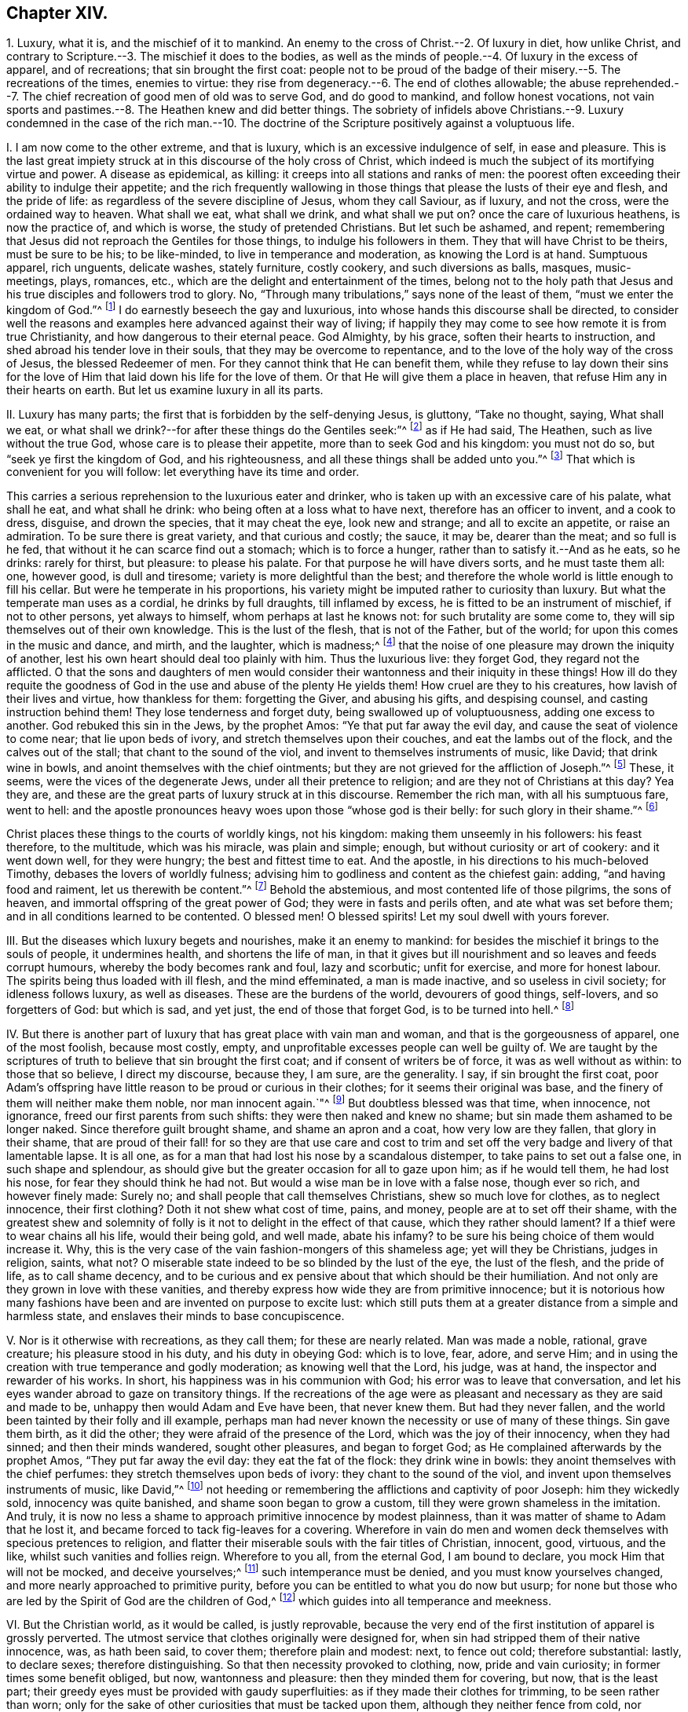 == Chapter XIV.

1+++.+++ Luxury, what it is, and the mischief of it to mankind.
An enemy to the cross of Christ.--2. Of luxury in diet, how unlike Christ,
and contrary to Scripture.--3. The mischief it does to the bodies,
as well as the minds of people.--4. Of luxury in the excess of apparel,
and of recreations; that sin brought the first coat:
people not to be proud of the badge of their misery.--5. The recreations of the times,
enemies to virtue: they rise from degeneracy.--6. The end of clothes allowable;
the abuse reprehended.--7. The chief recreation of good men of old was to serve God,
and do good to mankind, and follow honest vocations,
not vain sports and pastimes.--8. The Heathen knew and did better things.
The sobriety of infidels above Christians.--9. Luxury condemned in the case of the rich
man.--10. The doctrine of the Scripture positively against a voluptuous life.

I+++.+++ I am now come to the other extreme, and that is luxury,
which is an excessive indulgence of self, in ease and pleasure.
This is the last great impiety struck at in this discourse of the holy cross of Christ,
which indeed is much the subject of its mortifying virtue and power.
A disease as epidemical, as killing: it creeps into all stations and ranks of men:
the poorest often exceeding their ability to indulge their appetite;
and the rich frequently wallowing in those things
that please the lusts of their eye and flesh,
and the pride of life: as regardless of the severe discipline of Jesus,
whom they call Saviour, as if luxury, and not the cross, were the ordained way to heaven.
What shall we eat, what shall we drink, and what shall we put on?
once the care of luxurious heathens, is now the practice of, and which is worse,
the study of pretended Christians.
But let such be ashamed, and repent;
remembering that Jesus did not reproach the Gentiles for those things,
to indulge his followers in them.
They that will have Christ to be theirs, must be sure to be his; to be like-minded,
to live in temperance and moderation, as knowing the Lord is at hand.
Sumptuous apparel, rich unguents, delicate washes, stately furniture, costly cookery,
and such diversions as balls, masques, music-meetings, plays, romances, etc.,
which are the delight and entertainment of the times,
belong not to the holy path that Jesus and his true
disciples and followers trod to glory.
No, "`Through many tribulations,`" says none of the least of them,
"`must we enter the kingdom of God.`"^
footnote:[Acts 14:22.]
I do earnestly beseech the gay and luxurious,
into whose hands this discourse shall be directed,
to consider well the reasons and examples here advanced against their way of living;
if happily they may come to see how remote it is from true Christianity,
and how dangerous to their eternal peace.
God Almighty, by his grace, soften their hearts to instruction,
and shed abroad his tender love in their souls, that they may be overcome to repentance,
and to the love of the holy way of the cross of Jesus, the blessed Redeemer of men.
For they cannot think that He can benefit them,
while they refuse to lay down their sins for the love of
Him that laid down his life for the love of them.
Or that He will give them a place in heaven, that refuse Him any in their hearts on earth.
But let us examine luxury in all its parts.

II. Luxury has many parts; the first that is forbidden by the self-denying Jesus,
is gluttony, "`Take no thought, saying, What shall we eat,
or what shall we drink?--for after these things do the Gentiles seek:`"^
footnote:[Matt. 6:31-32.]
as if He had said, The Heathen, such as live without the true God,
whose care is to please their appetite, more than to seek God and his kingdom:
you must not do so, but "`seek ye first the kingdom of God, and his righteousness,
and all these things shall be added unto you.`"^
footnote:[Matt. 6:33.]
That which is convenient for you will follow: let everything have its time and order.

This carries a serious reprehension to the luxurious eater and drinker,
who is taken up with an excessive care of his palate, what shall he eat,
and what shall he drink: who being often at a loss what to have next,
therefore has an officer to invent, and a cook to dress, disguise, and drown the species,
that it may cheat the eye, look new and strange; and all to excite an appetite,
or raise an admiration.
To be sure there is great variety, and that curious and costly; the sauce, it may be,
dearer than the meat; and so full is he fed,
that without it he can scarce find out a stomach; which is to force a hunger,
rather than to satisfy it.--And as he eats, so he drinks: rarely for thirst,
but pleasure: to please his palate.
For that purpose he will have divers sorts, and he must taste them all: one,
however good, is dull and tiresome; variety is more delightful than the best;
and therefore the whole world is little enough to fill his cellar.
But were he temperate in his proportions,
his variety might be imputed rather to curiosity than luxury.
But what the temperate man uses as a cordial, he drinks by full draughts,
till inflamed by excess, he is fitted to be an instrument of mischief,
if not to other persons, yet always to himself, whom perhaps at last he knows not:
for such brutality are some come to, they will sip themselves out of their own knowledge.
This is the lust of the flesh, that is not of the Father, but of the world;
for upon this comes in the music and dance, and mirth, and the laughter,
which is madness;^
footnote:[Ecc. 2:2.]
that the noise of one pleasure may drown the iniquity of another,
lest his own heart should deal too plainly with him.
Thus the luxurious live: they forget God, they regard not the afflicted.
O that the sons and daughters of men would consider
their wantonness and their iniquity in these things!
How ill do they requite the goodness of God in the
use and abuse of the plenty He yields them!
How cruel are they to his creatures, how lavish of their lives and virtue,
how thankless for them: forgetting the Giver, and abusing his gifts,
and despising counsel, and casting instruction behind them!
They lose tenderness and forget duty, being swallowed up of voluptuousness,
adding one excess to another.
God rebuked this sin in the Jews, by the prophet Amos:
"`Ye that put far away the evil day, and cause the seat of violence to come near;
that lie upon beds of ivory, and stretch themselves upon their couches,
and eat the lambs out of the flock, and the calves out of the stall;
that chant to the sound of the viol, and invent to themselves instruments of music,
like David; that drink wine in bowls, and anoint themselves with the chief ointments;
but they are not grieved for the affliction of Joseph.`"^
footnote:[Amos 6:3-6.]
These, it seems, were the vices of the degenerate Jews,
under all their pretence to religion; and are they not of Christians at this day?
Yea they are, and these are the great parts of luxury struck at in this discourse.
Remember the rich man, with all his sumptuous fare, went to hell:
and the apostle pronounces heavy woes upon those "`whose god is their belly:
for such glory in their shame.`"^
footnote:[Phil. 3:19.]

Christ places these things to the courts of worldly kings, not his kingdom:
making them unseemly in his followers: his feast therefore, to the multitude,
which was his miracle, was plain and simple; enough,
but without curiosity or art of cookery: and it went down well, for they were hungry;
the best and fittest time to eat.
And the apostle, in his directions to his much-beloved Timothy,
debases the lovers of worldly fulness;
advising him to godliness and content as the chiefest gain: adding,
"`and having food and raiment, let us therewith be content.`"^
footnote:[1 Tim. 6:6,8.]
Behold the abstemious, and most contented life of those pilgrims, the sons of heaven,
and immortal offspring of the great power of God; they were in fasts and perils often,
and ate what was set before them; and in all conditions learned to be contented.
O blessed men!
O blessed spirits!
Let my soul dwell with yours forever.

III.
But the diseases which luxury begets and nourishes, make it an enemy to mankind:
for besides the mischief it brings to the souls of people, it undermines health,
and shortens the life of man,
in that it gives but ill nourishment and so leaves and feeds corrupt humours,
whereby the body becomes rank and foul, lazy and scorbutic; unfit for exercise,
and more for honest labour.
The spirits being thus loaded with ill flesh, and the mind effeminated,
a man is made inactive, and so useless in civil society; for idleness follows luxury,
as well as diseases.
These are the burdens of the world, devourers of good things, self-lovers,
and so forgetters of God: but which is sad, and yet just,
the end of those that forget God, is to be turned into hell.^
footnote:[Ps. 9:19.]

IV. But there is another part of luxury that has great place with vain man and woman,
and that is the gorgeousness of apparel, one of the most foolish, because most costly,
empty, and unprofitable excesses people can well be guilty of.
We are taught by the scriptures of truth to believe that sin brought the first coat;
and if consent of writers be of force, it was as well without as within:
to those that so believe, I direct my discourse, because they, I am sure,
are the generality.
I say, if sin brought the first coat,
poor Adam`'s offspring have little reason to be proud or curious in their clothes;
for it seems their original was base,
and the finery of them will neither make them noble, nor man innocent again.`"^
footnote:[Gen. 3:21.]
But doubtless blessed was that time, when innocence, not ignorance,
freed our first parents from such shifts: they were then naked and knew no shame;
but sin made them ashamed to be longer naked.
Since therefore guilt brought shame, and shame an apron and a coat,
how very low are they fallen, that glory in their shame,
that are proud of their fall! for so they are that use care and cost to
trim and set off the very badge and livery of that lamentable lapse.
It is all one, as for a man that had lost his nose by a scandalous distemper,
to take pains to set out a false one, in such shape and splendour,
as should give but the greater occasion for all to gaze upon him;
as if he would tell them, he had lost his nose, for fear they should think he had not.
But would a wise man be in love with a false nose, though ever so rich,
and however finely made: Surely no; and shall people that call themselves Christians,
shew so much love for clothes, as to neglect innocence, their first clothing?
Doth it not shew what cost of time, pains, and money,
people are at to set off their shame,
with the greatest shew and solemnity of folly is
it not to delight in the effect of that cause,
which they rather should lament?
If a thief were to wear chains all his life, would their being gold, and well made,
abate his infamy?
to be sure his being choice of them would increase it.
Why, this is the very case of the vain fashion-mongers of this shameless age;
yet will they be Christians, judges in religion, saints, what not?
O miserable state indeed to be so blinded by the lust of the eye, the lust of the flesh,
and the pride of life, as to call shame decency,
and to be curious and ex pensive about that which should be their humiliation.
And not only are they grown in love with these vanities,
and thereby express how wide they are from primitive innocence;
but it is notorious how many fashions have been and
are invented on purpose to excite lust:
which still puts them at a greater distance from a simple and harmless state,
and enslaves their minds to base concupiscence.

V+++.+++ Nor is it otherwise with recreations, as they call them; for these are nearly related.
Man was made a noble, rational, grave creature; his pleasure stood in his duty,
and his duty in obeying God: which is to love, fear, adore, and serve Him;
and in using the creation with true temperance and godly moderation;
as knowing well that the Lord, his judge, was at hand,
the inspector and rewarder of his works.
In short, his happiness was in his communion with God;
his error was to leave that conversation,
and let his eyes wander abroad to gaze on transitory things.
If the recreations of the age were as pleasant and
necessary as they are said and made to be,
unhappy then would Adam and Eve have been, that never knew them.
But had they never fallen, and the world been tainted by their folly and ill example,
perhaps man had never known the necessity or use of many of these things.
Sin gave them birth, as it did the other; they were afraid of the presence of the Lord,
which was the joy of their innocency, when they had sinned;
and then their minds wandered, sought other pleasures, and began to forget God;
as He complained afterwards by the prophet Amos, "`They put far away the evil day:
they eat the fat of the flock: they drink wine in bowls:
they anoint themselves with the chief perfumes:
they stretch themselves upon beds of ivory: they chant to the sound of the viol,
and invent upon themselves instruments of music, like David,`"^
footnote:[Amos 6:3-6.]
not heeding or remembering the afflictions and captivity of poor Joseph:
him they wickedly sold, innocency was quite banished,
and shame soon began to grow a custom, till they were grown shameless in the imitation.
And truly, it is now no less a shame to approach primitive innocence by modest plainness,
than it was matter of shame to Adam that he lost it,
and became forced to tack fig-leaves for a covering.
Wherefore in vain do men and women deck themselves with specious pretences to religion,
and flatter their miserable souls with the fair titles of Christian, innocent, good,
virtuous, and the like, whilst such vanities and follies reign.
Wherefore to you all, from the eternal God, I am bound to declare,
you mock Him that will not be mocked, and deceive yourselves;^
footnote:[Gal. 6:7.]
such intemperance must be denied, and you must know yourselves changed,
and more nearly approached to primitive purity,
before you can be entitled to what you do now but usurp;
for none but those who are led by the Spirit of God are the children of God,^
footnote:[Rom. 8:14; Gal. 5:23.]
which guides into all temperance and meekness.

VI. But the Christian world, as it would be called, is justly reprovable,
because the very end of the first institution of apparel is grossly perverted.
The utmost service that clothes originally were designed for,
when sin had stripped them of their native innocence, was, as hath been said,
to cover them; therefore plain and modest: next, to fence out cold;
therefore substantial: lastly, to declare sexes; therefore distinguishing.
So that then necessity provoked to clothing, now, pride and vain curiosity;
in former times some benefit obliged, but now, wantonness and pleasure:
then they minded them for covering, but now, that is the least part;
their greedy eyes must be provided with gaudy superfluities:
as if they made their clothes for trimming, to be seen rather than worn;
only for the sake of other curiosities that must be tacked upon them,
although they neither fence from cold, nor distinguish sexes;
but signally display their wanton, fantastic, full-fed minds, that have them.

VII.
Then the recreations were to serve God, be just, follow their vocations,
mind their flocks, do good,
exercise their bodies in such a manner as was suitable to gravity, temperance,
and virtue; but now that word is extended to almost every folly;
so much are men degenerated from Adam in his disobedience;
so much more confident and artificial are they grown in all impieties: yea, their minds,
through custom,
are become so very insensible of the inconveniency that attends the like follies,
that what was once mere necessity, is now the delight, pleasure, and recreation of age.
How ignoble is it, how ignominious and unworthy of a reasonable creature!
Man, who is endued with understanding, fit to contemplate immortality,
and made a companion (if not superior) to angels, that he should mind a little dust,
a few shameful rags; inventions of mere pride and luxury; toys so apish and fantastic,
entertainments so dull and earthly, that a rattle, a baby, a hobby-horse, a top,
are by no means so foolish in a simple child, not unworthy of his thoughts,
as are such inventions of the care and pleasure of men!
It is a mark of great stupidity that such vanities should exercise the noble mind of man,
and image of the great Creator of heaven and earth.

VIII.
Of this many among the very Heathens of old had so
clear a prospect that they detested all such vanity,
looking upon curiosity in apparel, and that variety of recreations,
now in vogue and esteem with false Christians, to be destructive of good manners,
in that it more easily stole away the minds of people from sobriety to wantonness,
idleness, effeminacy, and made them only companions for the beast that perishes:
witness those famous men, Anaxagoras, Socrates, Plato, Aristides, Cato, Seneca,
Epictetus, etc.,
who placed true honour and satisfaction in nothing below virtue and immortality.
Nay, such are the remains of innocence among some Moors and Indians in our times,
that if a Christian (though he must be an odd one) fling out a filthy word,
it is customary with them, by way of moral, to bring him water to purge his mouth.
How much do the like virtues and reasonable instances accuse people,
professing Christianity, of gross folly and intemperance!
O that men and women had the fear of God before their eyes;
and that they were so charitable to themselves, as to remember whence they came,
what they are doing, and to what they must return: that so more noble, more virtuous,
more rational and heavenly things might be the matters of their pleasure and entertainment;
that they would be once persuaded to believe how inconsistent the folly, vanity,
and conversation they are mostly exercised in,
really are with the true nobility of a reasonable soul; and let that just principle,
which taught the Heathens, teach them;
lest it be found more tolerable for Heathens than such Christians, in the day of account.
For if their shorter notions,
and more imperfect sense of things could yet discover so much vanity;
if their degree of light condemned it, and they, in obedience thereunto, disused it,
doth it not behoove Christians much more?
Christ came not to extinguish, no, but to improve that knowledge:
and they who think they need do less now than before,
had need to act better than they think.
I conclude,
that the fashions and recreations now in repute are
very abusive of the end of man`'s creation;
and that the inconveniences that attend them, as wantonness, idleness, prodigality,
pride, lust, respect of persons, witness a plume of feathers, or a lace-coat,
in a country village, whatever be the man that wears them, with the like fruits,
are repugnant to the duty, reason, and true pleasure of man,
and absolutely in consistent with that wisdom, knowledge, manhood, temperance, industry,
which render man truly noble and good.

IX. Again these things, which have been hitherto condemned,
have never been the conversation or practice of the holy men and women of old times,
whom the Scriptures recommend for holy examples, worthy of imitation.
Abraham, Isaac, and Jacob were plain men, and princes, as graziers are,
over their families and flocks.
They were not solicitous for the vanities so much lived in by the people of this generation,
for they pleased God by faith.
The first forsook his father`'s house, kindred, and country;
a true type or figure of that self-denial all must know,
that would have Abraham to their father.
They must not think to live in those pleasures, fashions,
and customs they are called to leave; no,
but part with all hopes of the great recompense of reward,
and that better country which is eternal in the heavens.^
footnote:[Heb. 11:15,26; Rom. 5:1.]
The prophets were generally poor; one a shepherd, another a herdsman, etc.
They often cried out unto the full-fed wanton Israelites to repent,
to fear and dread the living God, to forsake the sins and vanities they lived in;
but they never imitated them.
John the Baptist, the messenger of the Lord,
preached his embassy to the world in a coat of camel`'s-hair,
a rough and homely garment.^
footnote:[Matt. 3:4.]
Nor can it be conceived that Jesus Christ himself was much better apparelled, who,
according to the flesh, was of poor descent, and in life, of great plainness;
insomuch that it was usual in a way of derision to say, "`Is not this Jesus,
the carpenter, the son of Mary?`"^
footnote:[Matt. 13:55; Mark 6:3.]
And this Jesus tells his followers, "`That as for soft raiment,
gorgeous apparel and delicacies, they were for king`'s courts:`"^
footnote:[Luke 7:25.]
implying, that He and his followers were not to seek after those things;
but seems thereby to express the great difference that was
betwixt the lovers of the fashions and customs of the world,
and those whom He had chosen out of it.
And He did not only come in that mean and despicable manner himself,
that He might stain the pride of all flesh,
but therein became exemplary to his followers, what a self-denying life they must lead,
if they would be his true disciples.
Nay, He further leaves it with them in a parable,
to the end that it might make the deeper impression,
and that they might see how inconsistent a pompous,
worldly-pleasing life is with the kingdom He came
to establish and call men to the possession of:
and that is the remarkable story of Dives, who is represented first, as a rich man;^
footnote:[Luke 16:19. etc.]
next as a voluptuous man, in his rich apparel, his many dishes, and his pack of dogs;
and lastly, as an uncharitable man,
or one who was more concerned to please the lust of the eye, the lust of the flesh,
and the pride of life, and fare sumptuously every day,
than to take compassion of poor Lazarus at his gate: no,
his dogs were more pitiful and kind than he.
But what was the doom of this jolly man, this great rich man?
We read it was everlasting torment; but that of Lazarus, eternal joy with Abraham, Isaac,
and Jacob, in the kingdom of God.
In short, Lazarus was a good man, the other a great man: the one poor and temperate,
the other rich and luxurious: there are too many of them alive; and it were well,
if his doom might awaken them to repentance.

X+++.+++ Nor were the twelve apostles, the immediate messengers of the Lord Jesus Christ,
other than poor men, one a fisherman, another a tent-maker;
and he that was of the greatest, though perhaps not the best employment,
was a custom-gatherer.^
footnote:[Matt. 4:18; ix.
9; Acts 18:3.]
So that it is very unlikely that any of them were followers of the fashions of the world:
nay, they were so far from it, that, as became the followers of Christ,^
footnote:[1 Cor. 4:9-14.]
they lived poor, afflicted, self-denying lives;
bidding the churches to walk as they had them for examples.^
footnote:[Phil. 3:1,7; 1 Pet. 2:21.]
And to shut up this particular,
they gave this pathetic account of the holy women in former times,
as an example of godly temperance, namely,
that first they did expressly abstain from gold, silver, plaited hair, fine apparel,
or such like; and next, that their adornment was a meek and quiet spirit,
and the hidden man of the heart, which are of great price with the Lord;^
footnote:[1 Pet. 3:3-4.]
affirming that such as live in pleasure, are dead whilst they live:^
footnote:[1 Tim. 5:6; Luke 8:14.]
for that the cares and pleasures of this life choke and destroy the seed of the kingdom,
and quite hinder all progress in the hidden and divine life.
Wherefore we find that the holy men and women of former times were
not accustomed to these pleasures and vain recreations;
but having their minds set on things above, sought another kingdom,
which consists in righteousness, peace, and joy in the Holy Spirit:
who having obtained a good report, and entered into their eternal rest;
therefore their works follow, and praise them in the gates.^
footnote:[Rom. 14:17; Heb. 11:2; iv.
9; Rev. 14:13.]
